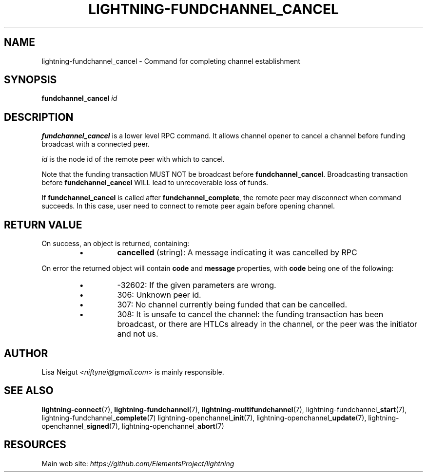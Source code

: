 .TH "LIGHTNING-FUNDCHANNEL_CANCEL" "7" "" "" "lightning-fundchannel_cancel"
.SH NAME
lightning-fundchannel_cancel - Command for completing channel establishment
.SH SYNOPSIS

\fBfundchannel_cancel\fR \fIid\fR

.SH DESCRIPTION

\fBfundchannel_cancel\fR is a lower level RPC command\. It allows channel opener
to cancel a channel before funding broadcast with a connected peer\.


\fIid\fR is the node id of the remote peer with which to cancel\.


Note that the funding transaction MUST NOT be broadcast before
\fBfundchannel_cancel\fR\. Broadcasting transaction before \fBfundchannel_cancel\fR
WILL lead to unrecoverable loss of funds\.


If \fBfundchannel_cancel\fR is called after \fBfundchannel_complete\fR, the remote
peer may disconnect when command succeeds\. In this case, user need to connect
to remote peer again before opening channel\.

.SH RETURN VALUE

On success, an object is returned, containing:

.RS
.IP \[bu]
\fBcancelled\fR (string): A message indicating it was cancelled by RPC

.RE

On error the returned object will contain \fBcode\fR and \fBmessage\fR properties,
with \fBcode\fR being one of the following:

.RS
.IP \[bu]
-32602: If the given parameters are wrong\.
.IP \[bu]
306: Unknown peer id\.
.IP \[bu]
307: No channel currently being funded that can be cancelled\.
.IP \[bu]
308: It is unsafe to cancel the channel: the funding transaction
has been broadcast, or there are HTLCs already in the channel, or
the peer was the initiator and not us\.

.RE
.SH AUTHOR

Lisa Neigut \fI<niftynei@gmail.com\fR> is mainly responsible\.

.SH SEE ALSO

\fBlightning-connect\fR(7), \fBlightning-fundchannel\fR(7), \fBlightning-multifundchannel\fR(7),
lightning-fundchannel_\fBstart\fR(7), lightning-fundchannel_\fBcomplete\fR(7)
lightning-openchannel_\fBinit\fR(7), lightning-openchannel_\fBupdate\fR(7),
lightning-openchannel_\fBsigned\fR(7), lightning-openchannel_\fBabort\fR(7)

.SH RESOURCES

Main web site: \fIhttps://github.com/ElementsProject/lightning\fR

\" SHA256STAMP:f53625b0a2131e1227431a22fda7081f2acfa87f31acb5a5ebceefa6093ecf45
